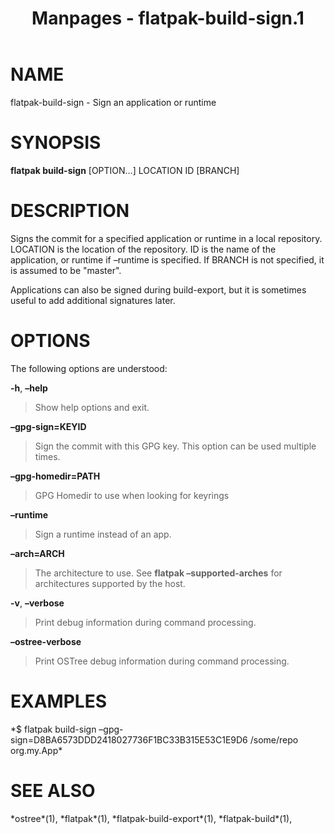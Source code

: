 #+TITLE: Manpages - flatpak-build-sign.1
* NAME
flatpak-build-sign - Sign an application or runtime

* SYNOPSIS
*flatpak build-sign* [OPTION...] LOCATION ID [BRANCH]

* DESCRIPTION
Signs the commit for a specified application or runtime in a local
repository. LOCATION is the location of the repository. ID is the name
of the application, or runtime if --runtime is specified. If BRANCH is
not specified, it is assumed to be "master".

Applications can also be signed during build-export, but it is sometimes
useful to add additional signatures later.

* OPTIONS
The following options are understood:

*-h*, *--help*

#+begin_quote
Show help options and exit.

#+end_quote

*--gpg-sign=KEYID*

#+begin_quote
Sign the commit with this GPG key. This option can be used multiple
times.

#+end_quote

*--gpg-homedir=PATH*

#+begin_quote
GPG Homedir to use when looking for keyrings

#+end_quote

*--runtime*

#+begin_quote
Sign a runtime instead of an app.

#+end_quote

*--arch=ARCH*

#+begin_quote
The architecture to use. See *flatpak --supported-arches* for
architectures supported by the host.

#+end_quote

*-v*, *--verbose*

#+begin_quote
Print debug information during command processing.

#+end_quote

*--ostree-verbose*

#+begin_quote
Print OSTree debug information during command processing.

#+end_quote

* EXAMPLES
*$ flatpak build-sign
--gpg-sign=D8BA6573DDD2418027736F1BC33B315E53C1E9D6 /some/repo
org.my.App*

* SEE ALSO
*ostree*(1), *flatpak*(1), *flatpak-build-export*(1),
*flatpak-build*(1),
